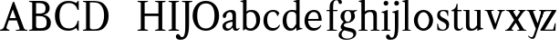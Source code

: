 SplineFontDB: 3.0
FontName: Klein-Regular
FullName: Klein
FamilyName: Klein
Weight: Regular
Copyright: Copyright (c) 2016, mrkline
UComments: "2016-1-15: Created with FontForge (http://fontforge.org)"
Version: 0.1
ItalicAngle: 0
UnderlinePosition: -100
UnderlineWidth: 50
Ascent: 800
Descent: 200
InvalidEm: 0
LayerCount: 2
Layer: 0 0 "Back" 1
Layer: 1 0 "Fore" 0
XUID: [1021 77 -1879282181 14856649]
FSType: 0
OS2Version: 0
OS2_WeightWidthSlopeOnly: 0
OS2_UseTypoMetrics: 1
CreationTime: 1452917949
ModificationTime: 1453018484
PfmFamily: 17
TTFWeight: 400
TTFWidth: 5
LineGap: 90
VLineGap: 0
OS2TypoAscent: 0
OS2TypoAOffset: 1
OS2TypoDescent: 0
OS2TypoDOffset: 1
OS2TypoLinegap: 90
OS2WinAscent: 0
OS2WinAOffset: 1
OS2WinDescent: 0
OS2WinDOffset: 1
HheadAscent: 0
HheadAOffset: 1
HheadDescent: 0
HheadDOffset: 1
OS2Vendor: 'PfEd'
MarkAttachClasses: 1
DEI: 91125
LangName: 1033 "" "" "" "" "" "" "" "" "" "" "" "" "" "Copyright (c) 2016, Matt Kline (<matt@bitbashing.io>),+AAoA-with Reserved Font Name Klein.+AAoACgAA-This Font Software is licensed under the SIL Open Font License, Version 1.1.+AAoA-This license is copied below, and is also available with a FAQ at:+AAoA-http://scripts.sil.org/OFL+AAoACgAK------------------------------------------------------------+AAoA-SIL OPEN FONT LICENSE Version 1.1 - 26 February 2007+AAoA------------------------------------------------------------+AAoACgAA-PREAMBLE+AAoA-The goals of the Open Font License (OFL) are to stimulate worldwide+AAoA-development of collaborative font projects, to support the font creation+AAoA-efforts of academic and linguistic communities, and to provide a free and+AAoA-open framework in which fonts may be shared and improved in partnership+AAoA-with others.+AAoACgAA-The OFL allows the licensed fonts to be used, studied, modified and+AAoA-redistributed freely as long as they are not sold by themselves. The+AAoA-fonts, including any derivative works, can be bundled, embedded, +AAoA-redistributed and/or sold with any software provided that any reserved+AAoA-names are not used by derivative works. The fonts and derivatives,+AAoA-however, cannot be released under any other type of license. The+AAoA-requirement for fonts to remain under this license does not apply+AAoA-to any document created using the fonts or their derivatives.+AAoACgAA-DEFINITIONS+AAoAIgAA-Font Software+ACIA refers to the set of files released by the Copyright+AAoA-Holder(s) under this license and clearly marked as such. This may+AAoA-include source files, build scripts and documentation.+AAoACgAi-Reserved Font Name+ACIA refers to any names specified as such after the+AAoA-copyright statement(s).+AAoACgAi-Original Version+ACIA refers to the collection of Font Software components as+AAoA-distributed by the Copyright Holder(s).+AAoACgAi-Modified Version+ACIA refers to any derivative made by adding to, deleting,+AAoA-or substituting -- in part or in whole -- any of the components of the+AAoA-Original Version, by changing formats or by porting the Font Software to a+AAoA-new environment.+AAoACgAi-Author+ACIA refers to any designer, engineer, programmer, technical+AAoA-writer or other person who contributed to the Font Software.+AAoACgAA-PERMISSION & CONDITIONS+AAoA-Permission is hereby granted, free of charge, to any person obtaining+AAoA-a copy of the Font Software, to use, study, copy, merge, embed, modify,+AAoA-redistribute, and sell modified and unmodified copies of the Font+AAoA-Software, subject to the following conditions:+AAoACgAA-1) Neither the Font Software nor any of its individual components,+AAoA-in Original or Modified Versions, may be sold by itself.+AAoACgAA-2) Original or Modified Versions of the Font Software may be bundled,+AAoA-redistributed and/or sold with any software, provided that each copy+AAoA-contains the above copyright notice and this license. These can be+AAoA-included either as stand-alone text files, human-readable headers or+AAoA-in the appropriate machine-readable metadata fields within text or+AAoA-binary files as long as those fields can be easily viewed by the user.+AAoACgAA-3) No Modified Version of the Font Software may use the Reserved Font+AAoA-Name(s) unless explicit written permission is granted by the corresponding+AAoA-Copyright Holder. This restriction only applies to the primary font name as+AAoA-presented to the users.+AAoACgAA-4) The name(s) of the Copyright Holder(s) or the Author(s) of the Font+AAoA-Software shall not be used to promote, endorse or advertise any+AAoA-Modified Version, except to acknowledge the contribution(s) of the+AAoA-Copyright Holder(s) and the Author(s) or with their explicit written+AAoA-permission.+AAoACgAA-5) The Font Software, modified or unmodified, in part or in whole,+AAoA-must be distributed entirely under this license, and must not be+AAoA-distributed under any other license. The requirement for fonts to+AAoA-remain under this license does not apply to any document created+AAoA-using the Font Software.+AAoACgAA-TERMINATION+AAoA-This license becomes null and void if any of the above conditions are+AAoA-not met.+AAoACgAA-DISCLAIMER+AAoA-THE FONT SOFTWARE IS PROVIDED +ACIA-AS IS+ACIA, WITHOUT WARRANTY OF ANY KIND,+AAoA-EXPRESS OR IMPLIED, INCLUDING BUT NOT LIMITED TO ANY WARRANTIES OF+AAoA-MERCHANTABILITY, FITNESS FOR A PARTICULAR PURPOSE AND NONINFRINGEMENT+AAoA-OF COPYRIGHT, PATENT, TRADEMARK, OR OTHER RIGHT. IN NO EVENT SHALL THE+AAoA-COPYRIGHT HOLDER BE LIABLE FOR ANY CLAIM, DAMAGES OR OTHER LIABILITY,+AAoA-INCLUDING ANY GENERAL, SPECIAL, INDIRECT, INCIDENTAL, OR CONSEQUENTIAL+AAoA-DAMAGES, WHETHER IN AN ACTION OF CONTRACT, TORT OR OTHERWISE, ARISING+AAoA-FROM, OUT OF THE USE OR INABILITY TO USE THE FONT SOFTWARE OR FROM+AAoA-OTHER DEALINGS IN THE FONT SOFTWARE." "http://scripts.sil.org/OFL"
Encoding: ISO8859-1
UnicodeInterp: none
NameList: AGL For New Fonts
DisplaySize: -48
AntiAlias: 1
FitToEm: 0
WinInfo: 0 19 16
BeginPrivate: 0
EndPrivate
Grid
418.5 1300 m 0
 418.5 -700 l 1024
  Named: "temp"
439 -700 m 1024
  Named: "temp"
-1000 53.5833129883 m 0
 2000 53.5833129883 l 1024
  Named: "o bottom"
213.666687012 -700 m 1024
-999 530.5 m 0
 2001 530.5 l 1024
  Named: "X height"
EndSplineSet
TeXData: 1 0 0 346030 173015 115343 566231 1048576 115343 783286 444596 497025 792723 393216 433062 380633 303038 157286 324010 404750 52429 2506097 1059062 262144
BeginChars: 256 28

StartChar: l
Encoding: 108 108 0
Width: 300
Flags: HW
LayerCount: 2
Back
SplineSet
260 19 m 1
 260 0 l 1
 29 0 l 1
 29 19 l 1
 99 34 l 1
 99 742 l 1
 29 768 l 5
 29 781 l 5
 182 830 l 5
 191 830 l 1
 191 34 l 1
 260 19 l 1
EndSplineSet
Fore
SplineSet
99 34 m 1
 99 741 l 1
 24 768 l 1
 24 782 l 1
 117 800 144 811 182 830 c 5
 191 830 l 1
 191 34 l 1
 260 19 l 1
 260 0 l 1
 29 0 l 1
 29 19 l 1
 99 34 l 1
EndSplineSet
Validated: 1
EndChar

StartChar: o
Encoding: 111 111 1
Width: 616
Flags: HW
LayerCount: 2
Back
SplineSet
308 540 m 4
 346 540 381 533 413 519 c 4
 445 505 472.666992188 485.833007812 496 461.5 c 4
 519.333007812 437.166992188 537.666015625 408.166992188 550.999023438 374.5 c 4
 564.33203125 340.833007812 570.999023438 304.333007812 570.999023438 265 c 4
 570.999023438 225.666992188 564.33203125 189.166992188 550.999023438 155.5 c 4
 537.666015625 121.833007812 519.333007812 92.666015625 496 67.9990234375 c 4
 472.666992188 43.33203125 445 24.1650390625 413 10.498046875 c 4
 381 -3.1689453125 346 -10.001953125 308 -10.001953125 c 4
 270 -10.001953125 235 -3.1689453125 203 10.498046875 c 4
 171 24.1650390625 143.333007812 43.33203125 120 67.9990234375 c 4
 96.6669921875 92.666015625 78.333984375 121.833007812 65.0009765625 155.5 c 4
 51.66796875 189.166992188 45.0009765625 225.666992188 45.0009765625 265 c 4
 45.0009765625 304.333007812 51.66796875 340.833007812 65.0009765625 374.5 c 4
 78.333984375 408.166992188 96.6669921875 437.166992188 120 461.5 c 4
 143.333007812 485.833007812 171 505 203 519 c 4
 235 533 270 540 308 540 c 4
151 265 m 4
 151 192.333007812 164.83203125 135.83203125 192.499023438 95.4990234375 c 4
 220.166015625 55.166015625 258.333007812 34.9990234375 307 34.9990234375 c 4
 356.333007812 34.9990234375 395 55.33203125 423 95.9990234375 c 4
 451 136.666015625 465 193.333007812 465 266 c 4
 465 338 451.166992188 394.166992188 423.5 434.5 c 4
 395.833007812 474.833007812 357.333007812 495 308 495 c 4
 258.666992188 495 220.166992188 474.833007812 192.5 434.5 c 4
 164.833007812 394.166992188 151 337.666992188 151 265 c 4
EndSplineSet
Fore
SplineSet
151 265 m 3
 151 147 222 52 308 52 c 3
 394 52 465 147 465 265 c 3
 465 383 394 478 308 478 c 3
 222 478 151 383 151 265 c 3
46 265 m 3
 46 417 163 540 308 540 c 3
 453 540 571 417 571 265 c 3
 571 113 453 -12 308 -12 c 3
 163 -12 46 113 46 265 c 3
EndSplineSet
Validated: 1
EndChar

StartChar: x
Encoding: 120 120 2
Width: 579
Flags: HW
LayerCount: 2
Back
SplineSet
316 334 m 1
 395.000976562 437.997070312 l 2
 403.000976562 448.6640625 408.000976562 456.331054688 410.000976562 460.998046875 c 0
 412.000976562 465.665039062 413.000976562 470.665039062 413.000976562 475.998046875 c 0
 413.000976562 483.331054688 408.500976562 489.998046875 399.500976562 495.998046875 c 0
 390.500976562 501.998046875 375.66796875 506.665039062 355.000976562 509.998046875 c 1
 355.000976562 529.998046875 l 1
 561.000976562 529.998046875 l 1
 561.000976562 509.998046875 l 1
 545.000976562 506.665039062 531.500976562 503.33203125 520.500976562 499.999023438 c 0
 509.500976562 496.666015625 499.66796875 492.499023438 491.000976562 487.499023438 c 0
 482.333984375 482.499023438 474.333984375 476.33203125 467.000976562 468.999023438 c 0
 459.66796875 461.666015625 451.66796875 452.666015625 443.000976562 441.999023438 c 2
 336.000976562 302.999023438 l 1
 492.000976562 62.9990234375 l 2
 501.333984375 48.9990234375 511.666992188 38.9990234375 523 32.9990234375 c 0
 534.333007812 26.9990234375 552.666015625 22.666015625 577.999023438 19.9990234375 c 1
 577.999023438 -0.0009765625 l 1
 328.999023438 -0.0009765625 l 1
 328.999023438 19.9990234375 l 1
 352.999023438 22.666015625 368.83203125 25.166015625 376.499023438 27.4990234375 c 0
 384.166015625 29.83203125 387.999023438 34.33203125 387.999023438 40.9990234375 c 0
 387.999023438 44.33203125 386.999023438 48.1650390625 384.999023438 52.498046875 c 0
 382.999023438 56.8310546875 378.666015625 63.998046875 371.999023438 73.998046875 c 2
 273.999023438 223.998046875 l 1
 173.999023438 91.998046875 l 2
 166.666015625 82.6650390625 161.833007812 75.33203125 159.5 69.9990234375 c 0
 157.166992188 64.666015625 156 59.9990234375 156 55.9990234375 c 0
 156 46.666015625 161 39.166015625 171 33.4990234375 c 0
 181 27.83203125 197.666992188 23.33203125 221 19.9990234375 c 1
 221 -0.0009765625 l 1
 0 -0.0009765625 l 1
 0 19.9990234375 l 1
 33.3330078125 24.666015625 59.5 32.166015625 78.5 42.4990234375 c 0
 97.5 52.83203125 115 68.9990234375 131 90.9990234375 c 2
 253 256.999023438 l 1
 117 466.999023438 l 2
 112.333007812 473.666015625 107.5 479.333007812 102.5 484 c 0
 97.5 488.666992188 91.5 492.666992188 84.5 496 c 0
 77.5 499.333007812 69.1669921875 502 59.5 504 c 0
 49.8330078125 506 38 508 24 510 c 1
 24 530 l 1
 126 530 l 4
 275 530 l 1
 275 510 l 1
 255 508.666992188 241.166992188 506.166992188 233.5 502.5 c 0
 225.833007812 498.833007812 222 494.333007812 222 489 c 0
 222 481.666992188 227 470.666992188 237 456 c 2
 316 334 l 1
EndSplineSet
Fore
SplineSet
355 510 m 1
 355 530 l 1
 561 530 l 1
 561 510 l 5
 516 498 511 496 455 422 c 2
 349 283 l 1
 492 63 l 2
 512 32 530 25 578 20 c 1
 578 -0 l 1
 329 -0 l 1
 329 20 l 1
 353 23 368 25 376 27 c 0
 384 29 388 34 388 41 c 0
 388 54 381 60 372 74 c 2
 287 204 l 1
 187 72 l 2
 179 61 175 53 175 46 c 0
 175 30 196 24 221 20 c 1
 221 -0 l 1
 0 -0 l 1
 -0 20 l 1
 68 29 89 60 122 105 c 2
 244 271 l 1
 117 467 l 1
 96 496 69 504 24 510 c 1
 24 530 l 1
 275 530 l 1
 275 510 l 1
 251 508 222 506 222 489 c 0
 222 482 227 471 237 456 c 2
 307 348 l 1
 386 452 l 2
 396 465 406 476 406 485 c 0
 406 495 393 503 355 510 c 1
EndSplineSet
Validated: 1
EndChar

StartChar: y
Encoding: 121 121 3
Width: 350
Flags: HW
LayerCount: 2
Back
SplineSet
325 144 m 1
 418.999023438 431.002929688 l 2
 423.666015625 444.3359375 425.999023438 456.3359375 425.999023438 467.002929688 c 0
 425.999023438 479.002929688 420.166015625 488.8359375 408.499023438 496.502929688 c 0
 396.83203125 504.169921875 376.999023438 508.669921875 348.999023438 510.002929688 c 1
 348.999023438 530.002929688 l 1
 573.999023438 530.002929688 l 1
 573.999023438 510.002929688 l 1
 554.666015625 506.669921875 538.833007812 503.169921875 526.5 499.502929688 c 0
 514.166992188 495.8359375 504 491.168945312 496 485.501953125 c 0
 488 479.834960938 481.5 472.501953125 476.5 463.501953125 c 0
 471.5 454.501953125 466.666992188 443.334960938 462 430.001953125 c 2
 267 -140.998046875 l 2
 259.666992188 -162.331054688 252 -179.831054688 244 -193.498046875 c 0
 236 -207.165039062 228 -217.998046875 220 -225.998046875 c 0
 210 -237.331054688 197.666992188 -245.831054688 183 -251.498046875 c 0
 168.333007812 -257.165039062 152.333007812 -259.998046875 135 -259.998046875 c 0
 110.333007812 -259.998046875 90.5 -253.831054688 75.5 -241.498046875 c 0
 60.5 -229.165039062 53 -212.998046875 53 -192.998046875 c 0
 53 -177.665039062 58 -165.165039062 68 -155.498046875 c 0
 78 -145.831054688 91.6669921875 -140.998046875 109 -140.998046875 c 0
 122.333007812 -140.998046875 132.5 -144.498046875 139.5 -151.498046875 c 0
 146.5 -158.498046875 151.666992188 -170.331054688 155 -186.998046875 c 0
 156.333007812 -199.665039062 158.333007812 -207.83203125 161 -211.499023438 c 0
 163.666992188 -215.166015625 168.333984375 -216.999023438 175.000976562 -216.999023438 c 0
 186.333984375 -216.999023438 196.500976562 -210.666015625 205.500976562 -197.999023438 c 0
 214.500976562 -185.33203125 224.000976562 -163.999023438 234.000976562 -133.999023438 c 2
 275.000976562 -7.9990234375 l 1
 80.0009765625 470.000976562 l 2
 74.0009765625 482.66796875 65.66796875 492.000976562 55.0009765625 498.000976562 c 0
 44.333984375 504.000976562 29.0009765625 508.000976562 9.0009765625 510.000976562 c 1
 9.0009765625 530.000976562 l 1
 256.000976562 530.000976562 l 1
 256.000976562 510.000976562 l 1
 229.333984375 508.66796875 211.666992188 506.66796875 203 504.000976562 c 0
 194.333007812 501.333984375 190 496.666992188 190 490 c 0
 190 484 192.666992188 474 198 460 c 2
 320 144 l 1
 325 144 l 1
EndSplineSet
Fore
SplineSet
178 -253 m 3
 151 -253 133 -247 109 -234 c 0
 85 -221 65 -202 50 -179 c 1
 67 -166 l 1
 77 -179 88 -189 102 -196 c 0
 104 -197 107 -198 109 -199 c 0
 120 -204 132 -207 143 -207 c 0
 166 -207 186 -197 206 -141 c 2
 263 22 l 1
 80 470 l 1
 67 497 47 506 9 510 c 1
 9 530 l 1
 256 530 l 1
 256 510 l 1
 224 508 190 510 190 490 c 0
 190 484 193 474 198 460 c 2
 308 174 l 1
 313 174 l 1
 407 461 l 2
 409 468 411 474 411 480 c 0
 411 497 398 508 349 510 c 1
 349 530 l 1
 574 530 l 1
 574 510 l 1
 529 502 494 496 476 464 c 0
 471 455 467 443 462 430 c 2
 266 -144 l 2
 247 -199 232 -253 178 -253 c 3
EndSplineSet
Validated: 1
EndChar

StartChar: z
Encoding: 122 122 4
Width: 513
Flags: HW
LayerCount: 2
Fore
SplineSet
471 530 m 1
 471 503 l 1
 155 32 l 1
 387 32 l 1
 436 194 l 1
 457 191 l 1
 450 0 l 1
 39 0 l 1
 39 28 l 1
 351 498 l 1
 130 498 l 1
 80 331 l 1
 59 332 l 1
 71 530 l 1
 471 530 l 1
EndSplineSet
Validated: 1
EndChar

StartChar: i
Encoding: 105 105 5
Width: 300
Flags: HW
LayerCount: 2
Back
SplineSet
90 715 m 4
 90 733.666992188 95.8330078125 749.166992188 107.5 761.5 c 4
 119.166992188 773.833007812 134.666992188 780 154 780 c 4
 174 780 189.833007812 773.833007812 201.5 761.5 c 4
 213.166992188 749.166992188 219 733.666992188 219 715 c 4
 219 697.666992188 213.166992188 682.666992188 201.5 670 c 4
 189.833007812 657.333007812 174 651 154 651 c 4
 134.666992188 651 119.166992188 657.333007812 107.5 670 c 4
 95.8330078125 682.666992188 90 697.666992188 90 715 c 4
277 20 m 5
 277 0 l 5
 31 0 l 5
 31 20 l 5
 107 35 l 5
 107 451 l 5
 33 478 l 5
 33 492 l 5
 193 540 l 5
 202 540 l 5
 202 35 l 5
 277 20 l 5
EndSplineSet
Fore
SplineSet
191 540 m 1
 202 540 l 1
 202 35 l 1
 277 20 l 1
 277 0 l 1
 31 0 l 1
 31 20 l 1
 107 35 l 1
 107 451 l 1
 33 478 l 1
 33 492 l 1
 126 510 153 521 191 540 c 1
90 715 m 0
 90 734 96 750 108 762 c 0
 120 774 135 780 154 780 c 0
 174 780 190 774 202 762 c 0
 214 750 219 734 219 715 c 0
 219 698 214 683 202 670 c 0
 190 657 174 651 154 651 c 0
 135 651 120 657 108 670 c 0
 96 683 90 698 90 715 c 0
EndSplineSet
Validated: 1
EndChar

StartChar: t
Encoding: 116 116 6
Width: 335
Flags: HW
LayerCount: 2
Back
SplineSet
745 70 m 1
 709 23 663 0 604 0 c 0
 540 0 461 25 461 126 c 2
 461 461 l 1
 377 461 l 1
 377 494 l 1
 475 498 519 553 518 676 c 1
 556 676 l 1
 556 494 l 1
 699 494 l 1
 699 461 l 1
 556 461 l 1
 556 344 l 0
 556 172 l 2
 556 81 580 40 631 40 c 0
 661 40 684 53 718 92 c 1
 745 70 l 1
207 -10 m 0
 175 -10 149 -0.66796875 129 17.9990234375 c 0
 117 29.33203125 108.5 43.4990234375 103.5 60.4990234375 c 0
 98.5 77.4990234375 96 101.33203125 96 131.999023438 c 2
 96 494.999023438 l 1
 31 494.999023438 l 1
 29 510.999023438 l 1
 173 660.999023438 l 1
 191 658.999023438 l 1
 191 529.999023438 l 1
 334 529.999023438 l 1
 326 494.999023438 l 1
 191 494.999023438 l 1
 191 140.999023438 l 2
 191 116.33203125 191.666992188 98.9990234375 193 88.9990234375 c 0
 194.333007812 78.9990234375 196.666015625 70.9990234375 199.999023438 64.9990234375 c 0
 210.666015625 46.33203125 227.333007812 36.9990234375 250 36.9990234375 c 0
 263.333007812 36.9990234375 276.833007812 40.666015625 290.5 47.9990234375 c 0
 304.166992188 55.33203125 316 65.33203125 326 77.9990234375 c 1
 343 64.9990234375 l 1
 327.666992188 41.666015625 308 23.3330078125 284 10 c 0
 260 -3.3330078125 234.333007812 -10 207 -10 c 0
EndSplineSet
Fore
SplineSet
343 65 m 5
 317 25 269 -10 207 -10 c 4
 155 -10 117 17 104 60 c 0
 99 77 96 101 96 132 c 2
 96 495 l 1
 31 495 l 1
 31 530 l 1
 31 530 54 531 81 545 c 0
 105 558 132 582 149 628 c 0
 156 647 162 670 165 698 c 1
 193 700 l 1
 191 530 l 1
 303 530 l 1
 302 495 l 1
 191 495 l 1
 191 141 l 2
 191 114 191 80 200 65 c 0
 211 47 227 37 250 37 c 4
 282 37 310 58 326 78 c 5
 343 65 l 5
EndSplineSet
Validated: 1
EndChar

StartChar: s
Encoding: 115 115 7
Width: 435
Flags: HW
LayerCount: 2
Back
SplineSet
244 540 m 4
 266.666992188 540 288.836914062 538.499023438 310.50390625 535.499023438 c 4
 332.170898438 532.499023438 349.337890625 528.33203125 362.004882812 522.999023438 c 5
 362.004882812 383.999023438 l 5
 341.004882812 383.999023438 l 5
 331.004882812 467.999023438 292.004882812 509.999023438 224.004882812 509.999023438 c 4
 197.337890625 509.999023438 176.170898438 502.83203125 160.50390625 488.499023438 c 4
 144.836914062 474.166015625 137.00390625 454.333007812 137.00390625 429 c 4
 137.00390625 407 143.170898438 389.166992188 155.50390625 375.5 c 4
 167.836914062 361.833007812 183.169921875 350 201.502929688 340 c 4
 219.8359375 330 239.8359375 320.333007812 261.502929688 311 c 4
 283.169921875 301.666992188 303.169921875 290.5 321.502929688 277.5 c 4
 339.8359375 264.5 355.168945312 248.166992188 367.501953125 228.5 c 4
 379.834960938 208.833007812 386.001953125 183.333007812 386.001953125 152 c 4
 386.001953125 102 369.501953125 62.5 336.501953125 33.5 c 4
 303.501953125 4.5 258.668945312 -10 202.001953125 -10 c 4
 180.668945312 -10 157.168945312 -8 131.501953125 -4 c 4
 105.834960938 -0 83.3349609375 5.3330078125 64.001953125 12 c 5
 58.001953125 174 l 5
 82.001953125 174 l 5
 91.3349609375 71.3330078125 134.001953125 20 210.001953125 20 c 4
 240.001953125 20 264.001953125 28.3330078125 282.001953125 45 c 4
 300.001953125 61.6669921875 309.001953125 84 309.001953125 112 c 4
 309.001953125 135.333007812 302.834960938 154.333007812 290.501953125 169 c 4
 278.168945312 183.666992188 262.668945312 196.5 244.001953125 207.5 c 4
 225.334960938 218.5 205.16796875 228.833007812 183.500976562 238.5 c 4
 161.833984375 248.166992188 141.666992188 259.5 123 272.5 c 4
 104.333007812 285.5 88.8330078125 301.5 76.5 320.5 c 4
 64.1669921875 339.5 58 364 58 394 c 4
 58 440.666992188 74 476.666992188 106 502 c 4
 138 527.333007812 184 540 244 540 c 4
EndSplineSet
Fore
SplineSet
58 394 m 0
 58 496 115 540 223 540 c 0
 264 540 335 534 362 523 c 1
 362 384 l 1
 341 384 l 1
 331 468 292 510 224 510 c 0
 172 510 137 481 137 429 c 0
 137 381 169 358 202 340 c 0
 240 319 287 303 322 278 c 0
 359 252 386 215 386 152 c 0
 386 47 317 -10 210 -10 c 0
 165 -10 98 0 64 12 c 1
 58 174 l 1
 82 174 l 1
 91 71 134 20 210 20 c 0
 268 20 309 55 309 112 c 0
 309 162 277 188 244 208 c 0
 206 230 159 247 123 272 c 0
 87 297 58 333 58 394 c 0
EndSplineSet
Validated: 1
EndChar

StartChar: h
Encoding: 104 104 8
Width: 635
Flags: HW
LayerCount: 2
Back
SplineSet
276 20 m 1
 275.999023438 0.0009765625 l 1
 29.9990234375 0.0009765625 l 1
 29.9990234375 20.0009765625 l 1
 105.999023438 35.0009765625 l 1
 105.999023438 741.000976562 l 1
 31.9990234375 768.000976562 l 1
 31.9990234375 782.000976562 l 5
 190.999023438 830.000976562 l 5
 200.999023438 830.000976562 l 1
 200.999023438 457.000976562 l 1
 231.666015625 483.66796875 264.166015625 504.16796875 298.499023438 518.500976562 c 0
 332.83203125 532.833984375 366.999023438 540.000976562 400.999023438 540.000976562 c 0
 427.666015625 540.000976562 451.333007812 534.66796875 472 524.000976562 c 0
 492.666992188 513.333984375 507.666992188 498.666992188 517 480 c 0
 519.666992188 474.666992188 521.833984375 468.833984375 523.500976562 462.500976562 c 0
 525.16796875 456.16796875 526.500976562 447.66796875 527.500976562 437.000976562 c 0
 528.500976562 426.333984375 529.16796875 413.166992188 529.500976562 397.5 c 0
 529.833984375 381.833007812 530.000976562 362 530.000976562 338 c 2
 530.000976562 34 l 1
 605.000976562 20 l 1
 605.000976562 0 l 1
 360.000976562 0 l 1
 360.000976562 20 l 1
 435.000976562 34 l 1
 435.000976562 328 l 2
 435.000976562 356.666992188 434.16796875 379.5 432.500976562 396.5 c 0
 430.833984375 413.5 427.666992188 427.666992188 423 439 c 0
 410.333007812 469.666992188 384.333007812 485 345 485 c 0
 289 485 241 463.333007812 201 420 c 1
 201 35 l 1
 276 20 l 1
EndSplineSet
Fore
SplineSet
189 830 m 1
 201 830 l 1
 201 496 l 1
 251 540 318 540 401 540 c 0
 462 540 511 511 524 463 c 0
 530 441 530 416 530 389 c 2
 530 389 530 152 530 34 c 1
 605 20 l 1
 605 0 l 1
 360 0 l 1
 360 20 l 1
 435 34 l 1
 435 328 l 2
 435 417 430 485 345 485 c 0
 289 485 241 463 201 420 c 1
 201 35 l 1
 276 20 l 1
 276 0 l 1
 30 0 l 1
 30 20 l 1
 106 35 l 1
 106 741 l 1
 31 768 l 1
 31 782 l 1
 124 800 151 811 189 830 c 1
EndSplineSet
EndChar

StartChar: b
Encoding: 98 98 9
Width: 602
Flags: HW
LayerCount: 2
Back
SplineSet
292 -10 m 4
 240.666992188 -10 194.665039062 5.33203125 153.998046875 35.9990234375 c 5
 148.998046875 35.9990234375 l 5
 102.998046875 1.9990234375 l 5
 86.998046875 1.9990234375 l 5
 86.998046875 740.999023438 l 5
 13.998046875 767.999023438 l 5
 13.998046875 780.999023438 l 5
 172.998046875 829.999023438 l 5
 182.998046875 829.999023438 l 5
 182.998046875 471.999023438 l 5
 224.998046875 517.33203125 275.665039062 539.999023438 334.998046875 539.999023438 c 4
 367.665039062 539.999023438 397.498046875 533.83203125 424.498046875 521.499023438 c 4
 451.498046875 509.166015625 474.831054688 491.833007812 494.498046875 469.5 c 4
 514.165039062 447.166992188 529.33203125 420.5 539.999023438 389.5 c 4
 550.666015625 358.5 555.999023438 324.333007812 555.999023438 287 c 4
 555.999023438 245 549.33203125 205.833007812 535.999023438 169.5 c 4
 522.666015625 133.166992188 504.166015625 101.666992188 480.499023438 75 c 4
 456.83203125 48.3330078125 428.83203125 27.5 396.499023438 12.5 c 4
 364.166015625 -2.5 329.333007812 -10 292 -10 c 4
291.998046875 23.9990234375 m 4
 315.998046875 23.9990234375 337.666992188 29.6669921875 357 41 c 4
 376.333007812 52.3330078125 392.833007812 68.166015625 406.5 88.4990234375 c 4
 420.166992188 108.83203125 430.666992188 133.499023438 438 162.499023438 c 4
 445.333007812 191.499023438 449 223.666015625 449 258.999023438 c 4
 449 329.666015625 435.166992188 385.166015625 407.5 425.499023438 c 4
 379.833007812 465.83203125 341.666015625 485.999023438 292.999023438 485.999023438 c 4
 270.33203125 485.999023438 249.665039062 481.33203125 230.998046875 471.999023438 c 4
 212.331054688 462.666015625 196.331054688 449.999023438 182.998046875 433.999023438 c 5
 182.998046875 149.999023438 l 6
 182.998046875 111.999023438 192.831054688 81.4990234375 212.498046875 58.4990234375 c 4
 232.165039062 35.4990234375 258.665039062 23.9990234375 291.998046875 23.9990234375 c 4
EndSplineSet
Fore
SplineSet
87 741 m 1
 14 767 l 5
 14 781 l 5
 107 799 135 811 173 830 c 5
 183 830 l 1
 183 494 l 1
 225 539 276 540 335 540 c 0
 445 540 511 473 540 390 c 0
 551 359 556 324 556 287 c 0
 556 152 489 55 396 12 c 0
 364 -3 329 -10 292 -10 c 0
 241 -10 195 5 154 36 c 1
 149 36 l 1
 103 2 l 1
 87 2 l 1
 87 741 l 1
183 150 m 2
 183 78 222 53 291 53 c 0
 346 53 382 83 406 118 c 0
 434 159 449 190 449 259 c 0
 449 380 404 486 293 486 c 0
 243 486 207 463 183 434 c 1
 183 150 l 2
EndSplineSet
Validated: 1
EndChar

StartChar: v
Encoding: 118 118 10
Width: 566
Flags: HW
LayerCount: 2
Back
SplineSet
263 -10 m 5
 84.0009765625 467.002929688 l 6
 80.66796875 475.002929688 77.5009765625 481.502929688 74.5009765625 486.502929688 c 4
 71.5009765625 491.502929688 67.5009765625 495.669921875 62.5009765625 499.002929688 c 4
 57.5009765625 502.3359375 51.0009765625 504.668945312 43.0009765625 506.001953125 c 4
 35.0009765625 507.334960938 24.66796875 508.66796875 12.0009765625 510.000976562 c 5
 12.0009765625 530.000976562 l 5
 260.000976562 530.000976562 l 5
 260.000976562 510.000976562 l 5
 231.333984375 508.66796875 212.666992188 506.16796875 204 502.500976562 c 4
 195.333007812 498.833984375 191 493.333984375 191 486.000976562 c 4
 191 478.000976562 193 468.000976562 197 456.000976562 c 6
 312 124.000976562 l 5
 316 124.000976562 l 5
 424 434.000976562 l 6
 430 452.000976562 433 465.333984375 433 474.000976562 c 4
 433 484.000976562 428.666992188 491.333984375 420 496.000976562 c 4
 411.333007812 500.66796875 392 505.334960938 362 510.001953125 c 5
 362 530.001953125 l 5
 565 530.001953125 l 5
 565 510.001953125 l 5
 546.333007812 506.668945312 531.333007812 503.168945312 520 499.501953125 c 4
 508.666992188 495.834960938 499.5 491.16796875 492.5 485.500976562 c 4
 485.5 479.833984375 479.833007812 472.666992188 475.5 464 c 4
 471.166992188 455.333007812 467 445 463 433 c 6
 307 -10 l 5
 263 -10 l 5
EndSplineSet
Fore
SplineSet
362 510 m 1
 362 530 l 1
 565 530 l 1
 565 510 l 1
 522 502 492 496 476 464 c 0
 472 455 467 445 463 433 c 2
 307 -10 l 1
 263 -10 l 1
 84 467 l 2
 75 488 68 502 43 506 c 0
 35 507 25 509 12 510 c 1
 12 530 l 1
 260 530 l 1
 260 510 l 1
 224 508 191 509 191 486 c 0
 191 478 193 468 197 456 c 2
 303 149 l 1
 307 149 l 1
 415 459 l 0
 416 463 417 466 417 470 c 0
 417 489 399 506 362 510 c 1
EndSplineSet
Validated: 1
EndChar

StartChar: u
Encoding: 117 117 11
Width: 598
Flags: HW
LayerCount: 2
Back
SplineSet
327 510 m 5
 326.999023438 530.001953125 l 5
 496.999023438 530.001953125 l 5
 496.999023438 75.001953125 l 5
 564.999023438 51.001953125 l 5
 564.999023438 39.001953125 l 5
 414.999023438 -9.998046875 l 5
 407.999023438 -9.998046875 l 5
 407.999023438 81.001953125 l 5
 403.999023438 82.001953125 l 5
 379.999023438 52.001953125 352.666015625 29.1689453125 321.999023438 13.501953125 c 4
 291.33203125 -2.1650390625 258.999023438 -9.998046875 224.999023438 -9.998046875 c 4
 197.666015625 -9.998046875 174.166015625 -4.6650390625 154.499023438 6.001953125 c 4
 134.83203125 16.6689453125 120.33203125 31.6689453125 110.999023438 51.001953125 c 4
 108.33203125 57.001953125 105.999023438 63.501953125 103.999023438 70.501953125 c 4
 101.999023438 77.501953125 100.499023438 86.1689453125 99.4990234375 96.501953125 c 4
 98.4990234375 106.834960938 97.83203125 119.66796875 97.4990234375 135.000976562 c 4
 97.166015625 150.333984375 96.9990234375 169.666992188 96.9990234375 193 c 6
 96.9990234375 495 l 5
 21.9990234375 510 l 5
 21.9990234375 530 l 5
 191.999023438 530 l 5
 191.999023438 193 l 6
 191.999023438 161.666992188 192.83203125 137.666992188 194.499023438 121 c 4
 196.166015625 104.333007812 199.333007812 91 204 81 c 4
 209.333007812 69.6669921875 218 60.6669921875 230 54 c 4
 242 47.3330078125 256.666992188 44 274 44 c 4
 297.333007812 44 320 50 342 62 c 4
 364 74 384 91.3330078125 402 114 c 5
 402 495 l 5
 327 510 l 5
EndSplineSet
Fore
SplineSet
415 -10 m 5
 408 -10 l 5
 408 60 l 1
 404 61 l 1
 364 11 306 -10 225 -10 c 0
 151 -10 106 29 99 97 c 0
 97 120 97 142 97 169 c 2
 97 495 l 1
 22 510 l 1
 22 530 l 1
 192 530 l 1
 192 193 l 2
 192 108 193 44 274 44 c 0
 331 44 373 99 402 135 c 1
 402 375 l 0
 402 495 l 1
 327 510 l 1
 327 530 l 1
 497 530 l 1
 497 75 l 1
 573 52 l 5
 573 38 l 5
 480 20 453 9 415 -10 c 5
EndSplineSet
Validated: 1
EndChar

StartChar: c
Encoding: 99 99 12
Width: 535
Flags: HW
LayerCount: 2
Back
SplineSet
290 -10 m 4
 254 -10 221.171875 -3.5 191.504882812 9.5 c 0
 161.837890625 22.5 136.170898438 40.8330078125 114.50390625 64.5 c 0
 92.8369140625 88.1669921875 76.00390625 116.5 64.00390625 149.5 c 0
 52.00390625 182.5 46.00390625 218.666992188 46.00390625 258 c 0
 46.00390625 299.333007812 52.50390625 337.166015625 65.50390625 371.499023438 c 0
 78.50390625 405.83203125 96.8369140625 435.499023438 120.50390625 460.499023438 c 0
 144.170898438 485.499023438 172.170898438 504.999023438 204.50390625 518.999023438 c 0
 236.836914062 532.999023438 272.669921875 539.999023438 312.002929688 539.999023438 c 0
 337.3359375 539.999023438 361.002929688 536.83203125 383.002929688 530.499023438 c 0
 405.002929688 524.166015625 424.002929688 515.666015625 440.002929688 504.999023438 c 0
 456.002929688 494.33203125 468.669921875 481.83203125 478.002929688 467.499023438 c 0
 487.3359375 453.166015625 492.002929688 437.999023438 492.002929688 421.999023438 c 0
 492.002929688 404.666015625 488.002929688 390.833007812 480.002929688 380.5 c 0
 472.002929688 370.166992188 460.669921875 365 446.002929688 365 c 0
 411.3359375 365 391.668945312 386 387.001953125 428 c 0
 385.001953125 444.666992188 382.168945312 458.166992188 378.501953125 468.5 c 0
 374.834960938 478.833007812 370.16796875 487 364.500976562 493 c 0
 358.833984375 499 352.000976562 503 344.000976562 505 c 0
 336.000976562 507 326.333984375 508 315.000976562 508 c 0
 261.66796875 508 220.500976562 487.166992188 191.500976562 445.5 c 0
 162.500976562 403.833007812 148.000976562 348 148.000976562 278 c 0
 148.000976562 209.333007812 163.000976562 156.333007812 193.000976562 119 c 0
 223.000976562 81.6669921875 265.333984375 63 320.000976562 63 c 4
 350.000976562 63 378.16796875 69 404.500976562 81 c 4
 430.833984375 93 453.000976562 111.333007812 471.000976562 136 c 6
 482.000976562 151 l 5
 501.000976562 141 l 5
 496.000976562 128 l 6
 478.66796875 84 452.16796875 50 416.500976562 26 c 4
 380.833984375 2 338.666992188 -10 290 -10 c 4
EndSplineSet
Fore
SplineSet
310 489 m 3
 192 489 148 402 148 278 c 0
 148 153 201 63 320 63 c 0
 389 63 440 93 471 136 c 2
 482 151 l 1
 501 141 l 1
 496 128 l 2
 465 48 396 -10 290 -10 c 0
 170 -10 97 60 64 150 c 0
 52 183 46 219 46 258 c 0
 46 390 112 479 205 519 c 0
 237 533 273 540 312 540 c 0
 374 540 438 525 484 456 c 5
 431 368 l 5
 419 390 406 489 310 489 c 3
EndSplineSet
EndChar

StartChar: e
Encoding: 101 101 13
Width: 616
Flags: HW
LayerCount: 2
Back
SplineSet
512 308 m 5
 146.998046875 307.999023438 l 5
 146.998046875 284.999023438 l 6
 146.998046875 211.666015625 161.498046875 156.333007812 190.498046875 119 c 4
 219.498046875 81.6669921875 262.665039062 63 319.998046875 63 c 4
 352.665039062 63 382.998046875 68.8330078125 410.998046875 80.5 c 4
 438.998046875 92.1669921875 461.665039062 108.666992188 478.998046875 130 c 6
 490.998046875 145 l 5
 507.998046875 135 l 5
 501.998046875 121 l 6
 484.665039062 80.3330078125 456.83203125 48.3330078125 418.499023438 25 c 4
 380.166015625 1.6669921875 336.333007812 -10 287 -10 c 4
 251 -10 218.333007812 -3.5 189 9.5 c 4
 159.666992188 22.5 134.5 40.6669921875 113.5 64 c 4
 92.5 87.3330078125 76.1669921875 115.333007812 64.5 148 c 4
 52.8330078125 180.666992188 47 217 47 257 c 4
 47 299 53.5 337.333007812 66.5 372 c 4
 79.5 406.666992188 97.6669921875 436.5 121 461.5 c 4
 144.333007812 486.5 172.333007812 505.833007812 205 519.5 c 4
 237.666992188 533.166992188 274 540 314 540 c 4
 380 540 430.333007812 521 465 483 c 4
 499.666992188 445 517.666992188 388.666992188 519 314 c 5
 512 308 l 5
304.998046875 508.999023438 m 4
 260.998046875 508.999023438 225.666992188 494.166015625 199 464.499023438 c 4
 172.333007812 434.83203125 155.666015625 391.999023438 148.999023438 335.999023438 c 5
 410.999023438 344.999023438 l 6
 412.33203125 348.999023438 413.165039062 354.83203125 413.498046875 362.499023438 c 4
 413.831054688 370.166015625 413.998046875 377.999023438 413.998046875 385.999023438 c 4
 413.998046875 467.999023438 377.665039062 508.999023438 304.998046875 508.999023438 c 4
EndSplineSet
Fore
SplineSet
148 231 m 2
 148 179 194 63 320 63 c 0
 389 63 447 90 479 130 c 2
 491 145 l 1
 508 135 l 1
 502 121 l 2
 470 45 392 -10 287 -10 c 0
 168 -10 96 59 64 148 c 0
 52 181 47 217 47 257 c 0
 47 389 111 481 205 520 c 0
 238 534 274 540 314 540 c 0
 453 540 516 417 519 276 c 1
 513 254 l 1
 148 254 l 1
 148 231 l 2
304 483 m 4
 204 483 158 400 146 303 c 1
 431 305 l 5
 429 428 383 483 304 483 c 4
EndSplineSet
Validated: 1
EndChar

StartChar: d
Encoding: 100 100 14
Width: 607
Flags: HW
LayerCount: 2
Back
SplineSet
254 -10 m 4
 224.666992188 -10 197.331054688 -3.333984375 171.998046875 9.9990234375 c 4
 146.665039062 23.33203125 124.665039062 41.83203125 105.998046875 65.4990234375 c 4
 87.3310546875 89.166015625 72.8310546875 117.333007812 62.498046875 150 c 4
 52.1650390625 182.666992188 46.998046875 218 46.998046875 256 c 4
 46.998046875 298 53.3310546875 336.333007812 65.998046875 371 c 4
 78.6650390625 405.666992188 96.6650390625 435.5 119.998046875 460.5 c 4
 143.331054688 485.5 170.998046875 505 202.998046875 519 c 4
 234.998046875 533 270.665039062 540 309.998046875 540 c 4
 346.665039062 540 382.665039062 535 417.998046875 525 c 5
 417.998046875 740 l 5
 344.998046875 768 l 5
 344.998046875 781 l 5
 501.998046875 830 l 5
 511.998046875 830 l 5
 511.998046875 78 l 5
 579.998046875 63 l 5
 579.998046875 52 l 5
 431.998046875 -10 l 5
 424.998046875 -10 l 5
 424.998046875 76 l 5
 420.998046875 78 l 5
 399.665039062 48 374.83203125 25.8330078125 346.499023438 11.5 c 4
 318.166015625 -2.8330078125 287.333007812 -10 254 -10 c 4
295.997070312 54.9990234375 m 4
 321.997070312 54.9990234375 345.999023438 60.33203125 367.999023438 70.9990234375 c 4
 389.999023438 81.666015625 406.666015625 95.9990234375 417.999023438 113.999023438 c 5
 417.999023438 399.999023438 l 6
 417.999023438 473.33203125 381.33203125 509.999023438 307.999023438 509.999023438 c 4
 284.666015625 509.999023438 263.499023438 504.33203125 244.499023438 492.999023438 c 4
 225.499023438 481.666015625 209.166015625 465.666015625 195.499023438 444.999023438 c 4
 181.83203125 424.33203125 171.165039062 399.33203125 163.498046875 369.999023438 c 4
 155.831054688 340.666015625 151.998046875 307.999023438 151.998046875 271.999023438 c 4
 151.998046875 204.666015625 164.665039062 151.666015625 189.998046875 112.999023438 c 4
 215.331054688 74.33203125 250.6640625 54.9990234375 295.997070312 54.9990234375 c 4
EndSplineSet
Fore
SplineSet
425 -10 m 1
 425 76 l 1
 421 78 l 1
 385 27 333 -10 254 -10 c 3
 187 -10 138 24 106 65 c 0
 70 110 47 177 47 256 c 3
 47 389 110 478 203 519 c 0
 235 533 271 540 310 540 c 3
 347 540 383 535 418 525 c 1
 418 740 l 5
 343 767 l 5
 343 781 l 5
 436 799 464 811 502 830 c 5
 512 830 l 5
 512 78 l 1
 591 53 l 1
 591 39 l 1
 498 21 470 9 432 -10 c 1
 425 -10 l 1
152 272 m 3
 152 158 192 55 296 55 c 0
 350 55 397 140 418 174 c 1
 418 400 l 2
 418 455 373 490 308 490 c 3
 254 490 218 480 195 445 c 0
 167 403 152 342 152 272 c 3
EndSplineSet
Validated: 1
EndChar

StartChar: f
Encoding: 102 102 15
Width: 351
Flags: HW
LayerCount: 2
Back
SplineSet
35 530 m 5
 110.999023438 529.999023438 l 5
 110.999023438 577.999023438 111.83203125 615.166015625 113.499023438 641.499023438 c 4
 115.166015625 667.83203125 119.333007812 689.665039062 126 706.998046875 c 4
 132.666992188 725.665039062 142.666992188 742.498046875 156 757.498046875 c 4
 169.333007812 772.498046875 184.666015625 785.331054688 201.999023438 795.998046875 c 4
 219.33203125 806.665039062 237.999023438 814.998046875 257.999023438 820.998046875 c 4
 277.999023438 826.998046875 298.666015625 829.998046875 319.999023438 829.998046875 c 4
 337.999023438 829.998046875 354.83203125 827.831054688 370.499023438 823.498046875 c 4
 386.166015625 819.165039062 399.833007812 813.33203125 411.5 805.999023438 c 4
 423.166992188 798.666015625 432.333984375 789.666015625 439.000976562 778.999023438 c 4
 445.66796875 768.33203125 449.000976562 756.999023438 449.000976562 744.999023438 c 4
 449.000976562 730.33203125 444.500976562 718.499023438 435.500976562 709.499023438 c 4
 426.500976562 700.499023438 414.66796875 695.999023438 400.000976562 695.999023438 c 4
 383.333984375 695.999023438 371.666992188 701.33203125 365 711.999023438 c 4
 358.333007812 722.666015625 353.666015625 734.333007812 350.999023438 747 c 4
 347.666015625 765 342.499023438 778.166992188 335.499023438 786.5 c 4
 328.499023438 794.833007812 316.999023438 799 300.999023438 799 c 4
 285.666015625 799 271.499023438 795.166992188 258.499023438 787.5 c 4
 245.499023438 779.833007812 234.999023438 767.333007812 226.999023438 750 c 4
 219.666015625 734.666992188 214.333007812 714.166992188 211 688.5 c 4
 207.666992188 662.833007812 206 628.333007812 206 585 c 6
 206 530 l 5
 335 530 l 5
 323 498 l 5
 206 498 l 5
 206 34 l 5
 312 19 l 5
 312 0 l 5
 36 0 l 5
 36 19 l 5
 111 34 l 5
 111 498 l 5
 23 498 l 5
 35 530 l 5
EndSplineSet
Fore
SplineSet
449 745 m 0
 449 716 429 696 400 696 c 3
 329 696 375 799 301 799 c 3
 207 799 206 686 206 585 c 2
 206 530 l 1
 324 530 l 1
 323 498 l 1
 206 498 l 1
 206 34 l 1
 312 19 l 1
 312 0 l 1
 36 0 l 1
 36 19 l 1
 111 34 l 1
 111 498 l 1
 23 498 l 1
 35 530 l 1
 111 530 l 1
 111 578 111 615 113 641 c 4
 118 720 150 764 202 796 c 0
 233 815 273 830 320 830 c 3
 373 830 419 812 439 779 c 0
 446 768 449 757 449 745 c 0
EndSplineSet
Validated: 1
EndChar

StartChar: g
Encoding: 103 103 16
Width: 514
Flags: HW
LayerCount: 2
Back
SplineSet
220 -260 m 4
 196 -260 169.66796875 -257.5078125 141.000976562 -252.5078125 c 4
 112.333984375 -247.5078125 87.0009765625 -238.340820312 65.0009765625 -225.0078125 c 4
 47.66796875 -214.340820312 33.66796875 -201.173828125 23.0009765625 -185.506835938 c 4
 12.333984375 -169.83984375 7.0009765625 -151.006835938 7.0009765625 -129.006835938 c 4
 7.0009765625 -102.33984375 16.16796875 -78.33984375 34.5009765625 -57.0068359375 c 4
 52.833984375 -35.673828125 85.0009765625 -15.3408203125 131.000976562 3.9921875 c 5
 85.66796875 23.9921875 63.0009765625 51.3251953125 63.0009765625 85.9921875 c 4
 63.0009765625 93.9921875 64.66796875 102.9921875 68.0009765625 112.9921875 c 4
 71.333984375 122.9921875 77.833984375 133.325195312 87.5009765625 143.9921875 c 4
 97.16796875 154.659179688 110.66796875 165.326171875 128.000976562 175.993164062 c 4
 145.333984375 186.66015625 167.666992188 196.327148438 195 204.994140625 c 5
 156.333007812 215.661132812 124.166015625 235.161132812 98.4990234375 263.494140625 c 4
 72.83203125 291.827148438 59.9990234375 326.994140625 59.9990234375 368.994140625 c 4
 59.9990234375 393.661132812 64.9990234375 416.494140625 74.9990234375 437.494140625 c 4
 84.9990234375 458.494140625 98.666015625 476.494140625 115.999023438 491.494140625 c 4
 133.33203125 506.494140625 153.83203125 518.327148438 177.499023438 526.994140625 c 4
 201.166015625 535.661132812 226.666015625 539.994140625 253.999023438 539.994140625 c 4
 276.666015625 539.994140625 297.833007812 537.161132812 317.5 531.494140625 c 4
 337.166992188 525.827148438 355 517.994140625 371 507.994140625 c 5
 375 519.994140625 380 532.327148438 386 544.994140625 c 4
 392 557.661132812 399 569.328125 407 579.995117188 c 4
 415 590.662109375 424.166992188 599.329101562 434.5 605.99609375 c 4
 444.833007812 612.663085938 456.666015625 615.99609375 469.999023438 615.99609375 c 4
 485.33203125 615.99609375 498.83203125 611.49609375 510.499023438 602.49609375 c 4
 522.166015625 593.49609375 527.999023438 581.329101562 527.999023438 565.99609375 c 4
 527.999023438 552.663085938 523.499023438 541.49609375 514.499023438 532.49609375 c 4
 505.499023438 523.49609375 494.33203125 518.99609375 480.999023438 518.99609375 c 4
 473.666015625 518.99609375 467.999023438 520.329101562 463.999023438 522.99609375 c 4
 459.999023438 525.663085938 456.499023438 528.663085938 453.499023438 531.99609375 c 4
 450.499023438 535.329101562 447.33203125 538.329101562 443.999023438 540.99609375 c 4
 440.666015625 543.663085938 435.999023438 544.99609375 429.999023438 544.99609375 c 4
 421.999023438 544.99609375 414.499023438 539.829101562 407.499023438 529.49609375 c 4
 400.499023438 519.163085938 395.33203125 507.330078125 391.999023438 493.997070312 c 5
 411.33203125 477.997070312 426.499023438 458.997070312 437.499023438 436.997070312 c 4
 448.499023438 414.997070312 453.999023438 392.330078125 453.999023438 368.997070312 c 4
 453.999023438 346.997070312 449.166015625 325.830078125 439.499023438 305.497070312 c 4
 429.83203125 285.1640625 416.165039062 266.997070312 398.498046875 250.997070312 c 4
 380.831054688 234.997070312 359.831054688 221.6640625 335.498046875 210.997070312 c 4
 311.165039062 200.330078125 284.33203125 193.997070312 254.999023438 191.997070312 c 4
 242.33203125 190.6640625 229.499023438 188.331054688 216.499023438 184.998046875 c 4
 203.499023438 181.665039062 191.83203125 177.165039062 181.499023438 171.498046875 c 4
 171.166015625 165.831054688 162.833007812 159.498046875 156.5 152.498046875 c 4
 150.166992188 145.498046875 147 137.665039062 147 128.998046875 c 4
 147 114.998046875 155 103.665039062 171 94.998046875 c 4
 187 86.3310546875 206.166992188 78.998046875 228.5 72.998046875 c 4
 250.833007812 66.998046875 274.333007812 61.998046875 299 57.998046875 c 4
 323.666992188 53.998046875 344.666992188 49.998046875 362 45.998046875 c 4
 389.333007812 39.998046875 411.333007812 31.998046875 428 21.998046875 c 4
 444.666992188 11.998046875 457.5 1.1650390625 466.5 -10.501953125 c 4
 475.5 -22.1689453125 481.5 -34.1689453125 484.5 -46.501953125 c 4
 487.5 -58.8349609375 489 -70.66796875 489 -82.0009765625 c 4
 489 -107.333984375 484 -129.333984375 474 -148.000976562 c 4
 464 -166.66796875 450.666992188 -182.66796875 434 -196.000976562 c 4
 420 -207.333984375 404.333007812 -217.000976562 387 -225.000976562 c 4
 369.666992188 -233.000976562 351.5 -239.66796875 332.5 -245.000976562 c 4
 313.5 -250.333984375 294.5 -254.166992188 275.5 -256.5 c 4
 256.5 -258.833007812 238 -260 220 -260 c 4
261.000976562 -29.0078125 m 4
 243.66796875 -25.6748046875 226.500976562 -22.0087890625 209.500976562 -18.0087890625 c 4
 192.500976562 -14.0087890625 177.333984375 -10.0087890625 164.000976562 -6.0087890625 c 5
 140.66796875 -16.67578125 122.16796875 -32.0087890625 108.500976562 -52.0087890625 c 4
 94.833984375 -72.0087890625 88.0009765625 -93.67578125 88.0009765625 -117.008789062 c 4
 88.0009765625 -135.008789062 92.0009765625 -151.17578125 100.000976562 -165.508789062 c 4
 108.000976562 -179.841796875 119.333984375 -191.674804688 134.000976562 -201.0078125 c 4
 160.66796875 -219.0078125 195.66796875 -228.0078125 239.000976562 -228.0078125 c 4
 259.000976562 -228.0078125 279.16796875 -226.0078125 299.500976562 -222.0078125 c 4
 319.833984375 -218.0078125 338.000976562 -212.0078125 354.000976562 -204.0078125 c 4
 371.333984375 -195.340820312 385.333984375 -184.0078125 396.000976562 -170.0078125 c 4
 406.66796875 -156.0078125 412.000976562 -139.340820312 412.000976562 -120.0078125 c 4
 412.000976562 -108.0078125 409.66796875 -97.6748046875 405.000976562 -89.0078125 c 4
 400.333984375 -80.3408203125 392.166992188 -72.5078125 380.5 -65.5078125 c 4
 368.833007812 -58.5078125 353.333007812 -52.1748046875 334 -46.5078125 c 4
 314.666992188 -40.8408203125 290.333984375 -35.0078125 261.000976562 -29.0078125 c 4
255.000976562 223.991210938 m 4
 273.66796875 223.991210938 289.333984375 228.662109375 302.000976562 237.995117188 c 4
 314.66796875 247.328125 324.66796875 259.161132812 332.000976562 273.494140625 c 4
 339.333984375 287.827148438 344.500976562 303.66015625 347.500976562 320.993164062 c 4
 350.500976562 338.326171875 352.000976562 354.993164062 352.000976562 370.993164062 c 4
 352.000976562 384.326171875 350.833984375 399.159179688 348.500976562 415.4921875 c 4
 346.16796875 431.825195312 341.66796875 447.158203125 335.000976562 461.491210938 c 4
 328.333984375 475.82421875 319.000976562 487.82421875 307.000976562 497.491210938 c 4
 295.000976562 507.158203125 279.333984375 511.991210938 260.000976562 511.991210938 c 4
 240.000976562 511.991210938 223.66796875 506.82421875 211.000976562 496.491210938 c 4
 198.333984375 486.158203125 188.500976562 473.158203125 181.500976562 457.491210938 c 4
 174.500976562 441.82421875 169.66796875 425.32421875 167.000976562 407.991210938 c 4
 164.333984375 390.658203125 163.000976562 374.991210938 163.000976562 360.991210938 c 4
 163.000976562 347.658203125 164.16796875 332.991210938 166.500976562 316.991210938 c 4
 168.833984375 300.991210938 173.500976562 286.158203125 180.500976562 272.491210938 c 4
 187.500976562 258.82421875 196.833984375 247.32421875 208.500976562 237.991210938 c 4
 220.16796875 228.658203125 235.66796875 223.991210938 255.000976562 223.991210938 c 4
EndSplineSet
Fore
SplineSet
255 224 m 0
 329 224 352 298 352 371 c 0
 352 425 338 472 307 497 c 0
 295 507 279 512 260 512 c 0
 185 512 163 434 163 361 c 0
 163 307 178 263 209 238 c 0
 221 229 236 224 255 224 c 0
164 -6 m 1
 124 -24 88 -63 88 -117 c 0
 88 -157 108 -184 134 -201 c 0
 161 -219 196 -228 239 -228 c 0
 307 -228 367 -209 396 -170 c 0
 407 -156 412 -139 412 -120 c 0
 412 -72 374 -59 334 -47 c 0
 287 -33 213 -21 164 -6 c 1
429 453 m 1
 444 430 454 401 454 369 c 0
 454 317 428 278 398 251 c 0
 364 220 315 192 255 192 c 0
 215 192 177 175 156 152 c 0
 150 145 147 138 147 129 c 0
 147 95 197 81 228 73 c 0
 292 56 379 51 428 22 c 0
 464 0 489 -28 489 -82 c 0
 489 -181 410 -223 332 -245 c 0
 298 -255 261 -260 220 -260 c 0
 135 -260 58 -237 23 -186 c 0
 12 -170 7 -151 7 -129 c 0
 7 -71 60 -25 109 15 c 1
 64 35 63 51 63 86 c 0
 63 140 144 224 148 225 c 1
 90 255 60 309 60 369 c 0
 60 453 114 504 177 527 c 0
 201 536 227 540 254 540 c 0
 284 540 311 535 334 526 c 1
 349 522 365 520 382 520 c 0
 412 520 449 525 510 533 c 1
 514 520 l 1
 441 484 426 470 426 460 c 0
 426 457 427 455 429 453 c 1
EndSplineSet
Validated: 1
EndChar

StartChar: j
Encoding: 106 106 17
Width: 280
Flags: HW
LayerCount: 2
Back
SplineSet
99 451 m 5
 24.99609375 477.999023438 l 5
 24.99609375 491.999023438 l 5
 184.99609375 539.999023438 l 5
 193.99609375 539.999023438 l 5
 193.99609375 154.999023438 l 6
 193.99609375 105.666015625 193.663085938 65.666015625 192.99609375 34.9990234375 c 4
 192.329101562 4.33203125 190.829101562 -21.16796875 188.49609375 -41.5009765625 c 4
 186.163085938 -61.833984375 182.830078125 -78.5009765625 178.497070312 -91.5009765625 c 4
 174.1640625 -104.500976562 168.331054688 -117.66796875 160.998046875 -131.000976562 c 4
 137.665039062 -173.000976562 109.498046875 -205.000976562 76.498046875 -227.000976562 c 4
 43.498046875 -249.000976562 6.998046875 -260.000976562 -33.001953125 -260.000976562 c 4
 -67.001953125 -260.000976562 -93.8349609375 -252.66796875 -113.501953125 -238.000976562 c 4
 -133.168945312 -223.333984375 -143.001953125 -203.333984375 -143.001953125 -178.000976562 c 4
 -143.001953125 -159.333984375 -138.168945312 -144.666992188 -128.501953125 -134 c 4
 -118.834960938 -123.333007812 -105.66796875 -118 -89.0009765625 -118 c 4
 -75.0009765625 -118 -63.66796875 -121.833007812 -55.0009765625 -129.5 c 4
 -46.333984375 -137.166992188 -39.333984375 -148.666992188 -34.0009765625 -164 c 4
 -26.66796875 -183.333007812 -19.66796875 -196.333007812 -13.0009765625 -203 c 4
 -6.333984375 -209.666992188 3.3330078125 -213 16 -213 c 4
 71.3330078125 -213 99 -158 99 -48 c 6
 99 451 l 5
81.99609375 715.999023438 m 4
 81.99609375 734.666015625 87.8291015625 749.999023438 99.49609375 761.999023438 c 4
 111.163085938 773.999023438 126.663085938 779.999023438 145.99609375 779.999023438 c 4
 165.329101562 779.999023438 180.99609375 773.999023438 192.99609375 761.999023438 c 4
 204.99609375 749.999023438 210.99609375 734.666015625 210.99609375 715.999023438 c 4
 210.99609375 696.666015625 204.99609375 680.999023438 192.99609375 668.999023438 c 4
 180.99609375 656.999023438 165.329101562 650.999023438 145.99609375 650.999023438 c 4
 126.663085938 650.999023438 111.163085938 656.999023438 99.49609375 668.999023438 c 4
 87.8291015625 680.999023438 81.99609375 696.666015625 81.99609375 715.999023438 c 4
EndSplineSet
Fore
SplineSet
194 540 m 1
 194 155 l 6
 194 -133 173 -260 -33 -260 c 4
 -93 -260 -143 -234 -143 -178 c 4
 -143 -142 -124 -118 -89 -118 c 4
 -22 -118 -58 -200 15 -200 c 7
 83 -200 101 -69 101 78 c 6
 99 451 l 2
 25 478 l 1
 25 492 l 1
 118 510 145 521 183 540 c 1
 194 540 l 1
146 651 m 3
 107 651 82 678 82 716 c 3
 82 754 108 780 146 780 c 3
 184 780 211 754 211 716 c 3
 211 678 184 651 146 651 c 3
EndSplineSet
Validated: 1
EndChar

StartChar: a
Encoding: 97 97 18
Width: 525
Flags: HW
LayerCount: 2
Back
SplineSet
169 -10 m 4
 133 -10 103.998046875 1.328125 81.998046875 23.9951171875 c 4
 59.998046875 46.662109375 48.998046875 75.9951171875 48.998046875 111.995117188 c 4
 48.998046875 133.995117188 53.8310546875 153.495117188 63.498046875 170.495117188 c 4
 73.1650390625 187.495117188 88.83203125 202.995117188 110.499023438 216.995117188 c 4
 132.166015625 230.995117188 160.499023438 243.828125 195.499023438 255.495117188 c 4
 230.499023438 267.162109375 272.999023438 278.329101562 322.999023438 288.99609375 c 5
 322.999023438 386.99609375 l 6
 322.999023438 428.99609375 316.999023438 458.663085938 304.999023438 475.99609375 c 4
 292.999023438 493.329101562 272.33203125 501.99609375 242.999023438 501.99609375 c 4
 214.33203125 501.99609375 191.665039062 495.163085938 174.998046875 481.49609375 c 4
 158.331054688 467.829101562 149.998046875 449.329101562 149.998046875 425.99609375 c 4
 149.998046875 420.663085938 150.331054688 414.830078125 150.998046875 408.497070312 c 4
 151.665039062 402.1640625 151.998046875 396.331054688 151.998046875 390.998046875 c 4
 151.998046875 373.665039062 147.165039062 359.665039062 137.498046875 348.998046875 c 4
 127.831054688 338.331054688 115.331054688 332.998046875 99.998046875 332.998046875 c 4
 86.6650390625 332.998046875 75.6650390625 337.331054688 66.998046875 345.998046875 c 4
 58.3310546875 354.665039062 53.998046875 366.33203125 53.998046875 380.999023438 c 4
 53.998046875 402.999023438 63.8310546875 425.666015625 83.498046875 448.999023438 c 4
 103.165039062 472.33203125 129.33203125 492.33203125 161.999023438 508.999023438 c 4
 201.999023438 529.666015625 244.33203125 539.999023438 288.999023438 539.999023438 c 4
 317.666015625 539.999023438 341.999023438 535.499023438 361.999023438 526.499023438 c 4
 381.999023438 517.499023438 396.33203125 504.33203125 404.999023438 486.999023438 c 4
 407.666015625 480.999023438 409.833007812 474.83203125 411.5 468.499023438 c 4
 413.166992188 462.166015625 414.5 454.166015625 415.5 444.499023438 c 4
 416.5 434.83203125 417.166992188 422.83203125 417.5 408.499023438 c 4
 417.833007812 394.166015625 418 376.666015625 418 355.999023438 c 6
 418 126.999023438 l 6
 418 93.666015625 420.5 71.3330078125 425.5 60 c 4
 430.5 48.6669921875 440.333007812 43 455 43 c 4
 464.333007812 43 472.666015625 45.1669921875 479.999023438 49.5 c 4
 487.33203125 53.8330078125 495.33203125 61.3330078125 503.999023438 72 c 5
 520.999023438 57 l 5
 505.666015625 33 489.833007812 15.8330078125 473.5 5.5 c 4
 457.166992188 -4.8330078125 438.333984375 -10 417.000976562 -10 c 4
 364.333984375 -10 334.666992188 20 328 80 c 5
 325 82 l 5
 305.666992188 53.3330078125 282.166992188 30.8330078125 254.5 14.5 c 4
 226.833007812 -1.8330078125 198.333007812 -10 169 -10 c 4
212.998046875 48.9951171875 m 4
 234.331054688 48.9951171875 254.666015625 54.826171875 273.999023438 66.4931640625 c 4
 293.33203125 78.16015625 309.665039062 94.66015625 322.998046875 115.993164062 c 5
 322.998046875 259.993164062 l 5
 287.665039062 252.66015625 258.165039062 245.327148438 234.498046875 237.994140625 c 4
 210.831054688 230.661132812 191.831054688 221.994140625 177.498046875 211.994140625 c 4
 163.165039062 201.994140625 152.998046875 190.661132812 146.998046875 177.994140625 c 4
 140.998046875 165.327148438 137.998046875 150.327148438 137.998046875 132.994140625 c 4
 137.998046875 105.661132812 144.498046875 84.828125 157.498046875 70.4951171875 c 4
 170.498046875 56.162109375 188.998046875 48.9951171875 212.998046875 48.9951171875 c 4
EndSplineSet
Fore
SplineSet
325 82 m 1
 293 35 239 -10 169 -10 c 3
 97 -10 49 40 49 112 c 3
 49 165 74 194 110 217 c 0
 165 253 240 271 323 289 c 1
 323 387 l 2
 323 455 288 481 250 481 c 0
 203 481 152 442 152 391 c 3
 152 358 132 333 100 333 c 0
 72 333 54 353 54 381 c 0
 54 403 63 426 83 449 c 0
 124 497 205 540 289 540 c 3
 364 540 409 512 416 444 c 0
 418 428 418 412 418 394 c 0
 418 382 418 370 418 356 c 2
 418 127 l 2
 418 94 421 71 426 60 c 0
 431 49 440 43 455 43 c 0
 480 43 490 55 504 72 c 1
 521 57 l 1
 496 18 471 -10 417 -10 c 3
 364 -10 335 20 328 80 c 1
 325 82 l 1
138 133 m 3
 138 81 163 49 213 49 c 3
 264 49 301 102 323 137 c 1
 323 234 l 1
 253 220 138 202 138 133 c 3
EndSplineSet
Validated: 1
EndChar

StartChar: A
Encoding: 65 65 19
Width: 744
Flags: HW
LayerCount: 2
Back
SplineSet
461 283 m 5
 219.000976562 282.998046875 l 5
 165.000976562 131.998046875 l 6
 157.66796875 111.331054688 154.000976562 95.6640625 154.000976562 84.9970703125 c 4
 154.000976562 66.9970703125 162.66796875 53.4970703125 180.000976562 44.4970703125 c 4
 197.333984375 35.4970703125 223.000976562 28.330078125 257.000976562 22.9970703125 c 5
 257.000976562 -0.0029296875 l 5
 -23.9990234375 -0.0029296875 l 5
 -23.9990234375 22.9970703125 l 5
 2.66796875 26.9970703125 24.0009765625 31.6640625 40.0009765625 36.9970703125 c 4
 56.0009765625 42.330078125 69.0009765625 49.330078125 79.0009765625 57.9970703125 c 4
 89.0009765625 66.6640625 97.0009765625 77.1640625 103.000976562 89.4970703125 c 4
 109.000976562 101.830078125 115.000976562 116.663085938 121.000976562 133.99609375 c 6
 315.000976562 676.99609375 l 5
 289.000976562 735.99609375 l 5
 387.000976562 789.99609375 l 5
 651.000976562 83.99609375 l 6
 655.000976562 72.6630859375 659.333984375 63.330078125 664.000976562 55.9970703125 c 4
 668.66796875 48.6640625 674.66796875 42.6640625 682.000976562 37.9970703125 c 4
 689.333984375 33.330078125 698.666992188 29.9970703125 710 27.9970703125 c 4
 721.333007812 25.9970703125 735.666015625 24.330078125 752.999023438 22.9970703125 c 5
 752.999023438 -0.0029296875 l 5
 434.999023438 -0.0029296875 l 5
 434.999023438 22.9970703125 l 5
 457.666015625 23.6640625 475.833007812 24.8310546875 489.5 26.498046875 c 4
 503.166992188 28.1650390625 513.666992188 30.33203125 521 32.9990234375 c 4
 528.333007812 35.666015625 533 38.8330078125 535 42.5 c 4
 537 46.1669921875 538 50.6669921875 538 56 c 4
 538 60.6669921875 537.333007812 66.1669921875 536 72.5 c 4
 534.666992188 78.8330078125 531.666992188 88 527 100 c 6
 461 283 l 5
337.000976562 613.998046875 m 5
 233.000976562 322.998046875 l 5
 446.000976562 322.998046875 l 5
 341.000976562 613.998046875 l 5
 337.000976562 613.998046875 l 5
EndSplineSet
Fore
SplineSet
461 283 m 1
 243 283 l 1
 189 132 l 2
 182 111 178 96 178 85 c 3
 178 49 218 29 257 23 c 1
 257 -0 l 1
 -24 -0 l 1
 -24 23 l 1
 38 32 81 43 103 89 c 0
 109 101 115 117 121 134 c 2
 353 784 l 1
 387 790 l 1
 651 84 l 2
 668 37 688 27 753 23 c 1
 753 -0 l 1
 435 -0 l 1
 435 23 l 1
 471 24 498 25 521 33 c 0
 533 37 538 42 538 56 c 0
 538 74 534 82 527 100 c 2
 461 283 l 1
349 579 m 1
 266 348 l 1
 437 348 l 1
 353 579 l 1
 349 579 l 1
EndSplineSet
Validated: 1
EndChar

StartChar: B
Encoding: 66 66 20
Width: 699
Flags: HW
LayerCount: 2
Back
SplineSet
345 770 m 6
 391 770 429.166992188 766.665039062 459.5 759.998046875 c 4
 489.833007812 753.331054688 515.333007812 742.998046875 536 728.998046875 c 4
 559.333007812 712.331054688 577.666015625 691.331054688 590.999023438 665.998046875 c 4
 604.33203125 640.665039062 610.999023438 612.998046875 610.999023438 582.998046875 c 4
 610.999023438 538.998046875 596.83203125 502.331054688 568.499023438 472.998046875 c 4
 540.166015625 443.665039062 499.333007812 423.33203125 446 411.999023438 c 5
 446 407.999023438 l 5
 476 404.666015625 503.166992188 397.333007812 527.5 386 c 4
 551.833007812 374.666992188 572.833007812 360 590.5 342 c 4
 608.166992188 324 621.666992188 303.333007812 631 280 c 4
 640.333007812 256.666992188 645 231.333984375 645 204.000976562 c 4
 645 173.333984375 639.166992188 144.666992188 627.5 118 c 4
 615.833007812 91.3330078125 599.333007812 69.3330078125 578 52 c 4
 554.666992188 33.3330078125 526.5 20 493.5 12 c 4
 460.5 4 416.666992188 0 362 0 c 6
 49 0 l 5
 49 23 l 5
 134 42 l 5
 134 728 l 5
 49 747 l 5
 49 770 l 5
 345 770 l 6
239 428.998046875 m 5
 300.999023438 429.000976562 l 6
 320.33203125 429.000976562 336.33203125 429.16796875 348.999023438 429.500976562 c 4
 361.666015625 429.833984375 373.666015625 430.666992188 384.999023438 432 c 4
 421.666015625 436 449.833007812 451.166992188 469.5 477.5 c 4
 489.166992188 503.833007812 499 540 499 586 c 4
 499 609.333007812 496.166992188 629.166015625 490.5 645.499023438 c 4
 484.833007812 661.83203125 475.333007812 676.665039062 462 689.998046875 c 4
 447.333007812 705.331054688 430 715.831054688 410 721.498046875 c 4
 390 727.165039062 361.666992188 729.998046875 325 729.998046875 c 6
 239 729.998046875 l 5
 239 428.998046875 l 5
238.999023438 389.000976562 m 5
 238.999023438 98 l 6
 238.999023438 74.6669921875 245.166015625 58.833984375 257.499023438 50.5009765625 c 4
 269.83203125 42.16796875 292.999023438 38.0009765625 326.999023438 38.0009765625 c 4
 396.33203125 38.0009765625 447.33203125 52.0009765625 479.999023438 80.0009765625 c 4
 512.666015625 108.000976562 528.999023438 152.333984375 528.999023438 213.000976562 c 4
 528.999023438 273.66796875 512.499023438 318.16796875 479.499023438 346.500976562 c 4
 446.499023438 374.833984375 394.666015625 389.000976562 323.999023438 389.000976562 c 6
 238.999023438 389.000976562 l 5
EndSplineSet
Fore
SplineSet
611 583 m 7
 611 482 537 431 446 412 c 5
 446 408 l 5
 536 398 602 351 631 280 c 4
 640 257 645 231 645 204 c 7
 645 97 582 33 494 12 c 4
 461 4 417 0 362 0 c 6
 49 0 l 5
 49 23 l 5
 134 42 l 5
 134 728 l 5
 49 747 l 5
 49 770 l 5
 345 770 l 6
 470 770 549 746 591 666 c 4
 604 641 611 613 611 583 c 7
239 445 m 5
 301 445 l 6
 431 445 499 452 499 586 c 7
 499 684.026740588 425.220621886 711 325 711 c 6
 239 711 l 5
 239 445 l 5
529 213 m 7
 529 342 457 376 324 376 c 6
 239 376 l 5
 239 129 l 6
 239 76 268 69 327 69 c 7
 459 69 529 85 529 213 c 7
EndSplineSet
EndChar

StartChar: C
Encoding: 67 67 21
Width: 774
Flags: HW
LayerCount: 2
Back
SplineSet
611 583 m 7
 611 482 537 431 446 412 c 5
 446 408 l 5
 536 398 602 351 631 280 c 4
 640 257 645 231 645 204 c 7
 645 97 582 33 494 12 c 4
 461 4 417 0 362 0 c 6
 49 0 l 5
 49 23 l 5
 134 42 l 5
 134 728 l 5
 49 747 l 5
 49 770 l 5
 345 770 l 6
 470 770 549 746 591 666 c 4
 604 641 611 613 611 583 c 7
239 445 m 5
 301 445 l 6
 431 445 499 452 499 586 c 7
 499 684.026740588 425.220621886 711 325 711 c 6
 239 711 l 5
 239 445 l 5
529 213 m 7
 529 342 457 376 324 376 c 6
 239 376 l 5
 239 129 l 6
 239 76 268 69 327 69 c 7
 459 69 529 85 529 213 c 7
EndSplineSet
Fore
SplineSet
56 380 m 3
 56 610.694790062 193.233041863 780 422 780 c 3
 507.543341556 780 582.487180221 754.129892356 637 719 c 1
 641 719 l 1
 690 770 l 1
 708 770 l 1
 708 540 l 1
 678 540 l 1
 641.067554502 650.797336493 580.452148438 721 439 721 c 3
 253.46484375 721 182 585.372005628 182 387.000976562 c 3
 182 189.30125865 254.340820312 53.5830078125 439 53.5830078125 c 3
 585.525390625 53.5830078125 657.181413258 134.963104417 681.000976562 262 c 1
 708.000976562 262 l 1
 708.000976562 0 l 1
 684.000976562 0 l 1
 638.000976562 66 l 1
 575.33458745 19.579885864 515.987285531 -10 418.000976562 -10 c 3
 190.926418739 -10 56 151.783955875 56 380 c 3
EndSplineSet
EndChar

StartChar: D
Encoding: 68 68 22
Width: 810
Flags: HW
LayerCount: 2
Fore
SplineSet
49 0 m 5
 49.0009765625 23 l 5
 134.000976562 42 l 5
 134.000976562 728 l 5
 49.0009765625 747 l 5
 49.0009765625 770 l 5
 298.000976562 770 l 6
 338.000976562 770 373.500976562 768.666992188 404.500976562 766 c 4
 435.500976562 763.333007812 463.500976562 759.166015625 488.500976562 753.499023438 c 4
 513.500976562 747.83203125 536.000976562 740.33203125 556.000976562 730.999023438 c 4
 576.000976562 721.666015625 594.66796875 710.333007812 612.000976562 697 c 4
 657.333984375 662.333007812 692.166992188 617.833007812 716.5 563.5 c 4
 740.833007812 509.166992188 753 449 753 383 c 4
 753 315 740 252.5 714 195.5 c 4
 688 138.5 651.666992188 93 605 59 c 4
 590.333007812 48.3330078125 575.333007812 39.3330078125 560 32 c 4
 544.666992188 24.6669921875 528.166992188 18.6669921875 510.5 14 c 4
 492.833007812 9.3330078125 473.5 5.8330078125 452.5 3.5 c 4
 431.5 1.1669921875 408.666992188 0 384 0 c 6
 49 0 l 5
343.000976562 38 m 4
 392.333984375 38 432.5 44.1669921875 463.5 56.5 c 4
 494.5 68.8330078125 522 89.666015625 546 118.999023438 c 4
 572.666992188 152.33203125 593 192.499023438 607 239.499023438 c 4
 621 286.499023438 628 338.33203125 628 394.999023438 c 4
 628 509.666015625 599.666992188 596.999023438 543 656.999023438 c 4
 517.666992188 683.666015625 487.833984375 702.499023438 453.500976562 713.499023438 c 4
 419.16796875 724.499023438 374.000976562 729.999023438 318.000976562 729.999023438 c 6
 239.000976562 729.999023438 l 5
 239.000976562 97.9990234375 l 6
 239.000976562 74.666015625 246.500976562 58.8330078125 261.500976562 50.5 c 4
 276.500976562 42.1669921875 303.66796875 38 343.000976562 38 c 4
EndSplineSet
EndChar

StartChar: E
Encoding: 69 69 23
Width: 692
Flags: HW
LayerCount: 2
EndChar

StartChar: H
Encoding: 72 72 24
Width: 857
Flags: HW
LayerCount: 2
Back
SplineSet
611 583 m 3
 611 482 537 431 446 412 c 1
 446 408 l 1
 536 398 602 351 631 280 c 0
 640 257 645 231 645 204 c 3
 645 97 582 33 494 12 c 0
 461 4 417 0 362 0 c 2
 49 0 l 1
 49 23 l 1
 134 42 l 1
 134 728 l 1
 49 747 l 1
 49 770 l 1
 345 770 l 2
 470 770 549 746 591 666 c 0
 604 641 611 613 611 583 c 3
239 445 m 1
 301 445 l 2
 431 445 499 452 499 586 c 3
 499 684.026740588 425.220621886 711 325 711 c 2
 239 711 l 1
 239 445 l 1
529 213 m 3
 529 342 457 376 324 376 c 2
 239 376 l 1
 239 129 l 2
 239 76 268 69 327 69 c 3
 459 69 529 85 529 213 c 3
EndSplineSet
Fore
SplineSet
618 376 m 1
 240 376 l 1
 240 42 l 1
 329 23 l 1
 329 0 l 1
 45 0 l 1
 45 23 l 1
 135 42 l 1
 135 728 l 1
 45 747 l 1
 45 770 l 1
 329 770 l 1
 329 747 l 1
 240 728 l 1
 240 445 l 1
 618 445 l 1
 618 728 l 1
 528 747 l 1
 528 770 l 1
 812 770 l 1
 812 745 l 1
 723 728 l 1
 723 42 l 1
 812 21 l 1
 812 0 l 1
 528 0 l 1
 528 23 l 1
 618 42 l 1
 618 376 l 1
EndSplineSet
EndChar

StartChar: I
Encoding: 73 73 25
Width: 374
Flags: HW
LayerCount: 2
Fore
SplineSet
135 728 m 1
 45 747 l 1
 45 770 l 1
 329 770 l 1
 329 747 l 1
 240 728 l 1
 240 42 l 1
 329 23 l 1
 329 0 l 1
 45 0 l 1
 45 23 l 1
 135 42 l 1
 135 728 l 1
EndSplineSet
EndChar

StartChar: J
Encoding: 74 74 26
Width: 280
Flags: HW
LayerCount: 2
Back
SplineSet
233 155 m 2
 233 105.666992188 232.666015625 65.6669921875 231.999023438 35 c 0
 231.33203125 4.3330078125 229.665039062 -21.1669921875 226.998046875 -41.5 c 0
 224.331054688 -61.8330078125 220.831054688 -78.5 216.498046875 -91.5 c 0
 212.165039062 -104.5 206.33203125 -117.666992188 198.999023438 -131 c 0
 175.666015625 -173 145.499023438 -205 108.499023438 -227 c 0
 71.4990234375 -249 32.33203125 -260 -9.0009765625 -260 c 0
 -46.333984375 -260 -75.6669921875 -252.333007812 -97 -237 c 0
 -118.333007812 -221.666992188 -129 -200.333984375 -129 -173.000976562 c 0
 -129 -153.000976562 -123.666992188 -137.16796875 -113 -125.500976562 c 0
 -102.333007812 -113.833984375 -88 -108.000976562 -70 -108.000976562 c 0
 -56 -108.000976562 -44.6669921875 -111.833984375 -36 -119.500976562 c 0
 -27.3330078125 -127.16796875 -20.3330078125 -138.66796875 -15 -154.000976562 c 0
 -7.6669921875 -173.333984375 1 -187.166992188 11 -195.5 c 0
 21 -203.833007812 32.6669921875 -208 46 -208 c 0
 69.3330078125 -208 88.8330078125 -194.833007812 104.5 -168.5 c 0
 120.166992188 -142.166992188 128 -102 128 -48 c 2
 128 728 l 1
 38 747 l 1
 38 770 l 1
 322 770 l 1
 322 747 l 1
 233 728 l 1
 233 155 l 2
EndSplineSet
Fore
SplineSet
128 728 m 1
 38 747 l 1
 38 770 l 1
 322 770 l 1
 322 747 l 1
 233 728 l 1
 232 166 l 2
 231.482206406 -125 178 -260 -5 -260 c 3
 -90 -260 -129 -225 -129 -169 c 3
 -129 -132.953125 -105 -108 -70 -108 c 0
 -3 -108 -30 -186 43 -186 c 3
 111 -186 129 -55 129 92 c 2
 128 728 l 1
EndSplineSet
EndChar

StartChar: O
Encoding: 79 79 27
Width: 836
Flags: HWO
LayerCount: 2
Back
SplineSet
611 583 m 7
 611 482 537 431 446 412 c 5
 446 408 l 5
 536 398 602 351 631 280 c 4
 640 257 645 231 645 204 c 7
 645 97 582 33 494 12 c 4
 461 4 417 0 362 0 c 6
 49 0 l 5
 49 23 l 5
 134 42 l 5
 134 728 l 5
 49 747 l 5
 49 770 l 5
 345 770 l 6
 470 770 549 746 591 666 c 4
 604 641 611 613 611 583 c 7
239 445 m 5
 301 445 l 6
 431 445 499 452 499 586 c 7
 499 684.026740588 425.220621886 711 325 711 c 6
 239 711 l 5
 239 445 l 5
529 213 m 7
 529 342 457 376 324 376 c 6
 239 376 l 5
 239 129 l 6
 239 76 268 69 327 69 c 7
 459 69 529 85 529 213 c 7
EndSplineSet
Fore
SplineSet
418 780 m 3
 639.761970009 780 781 607.674877053 781 385.000976562 c 3
 781 162.170576718 639.637913677 -9.998046875 418 -9.998046875 c 3
 196.238029991 -9.998046875 55 162.327076072 55 385.000976562 c 3
 55 607.831376407 196.362086323 780 418 780 c 3
181 386 m 3
 181 203.460633538 240.6875 53 418.5 53 c 3
 596.62890625 53 654.999023438 205.01924047 654.999023438 387.999023438 c 3
 654.999023438 570.140153776 595.866210938 711 418.5 711 c 3
 239.870117188 711 181 569.032167275 181 386 c 3
EndSplineSet
EndChar
EndChars
EndSplineFont
